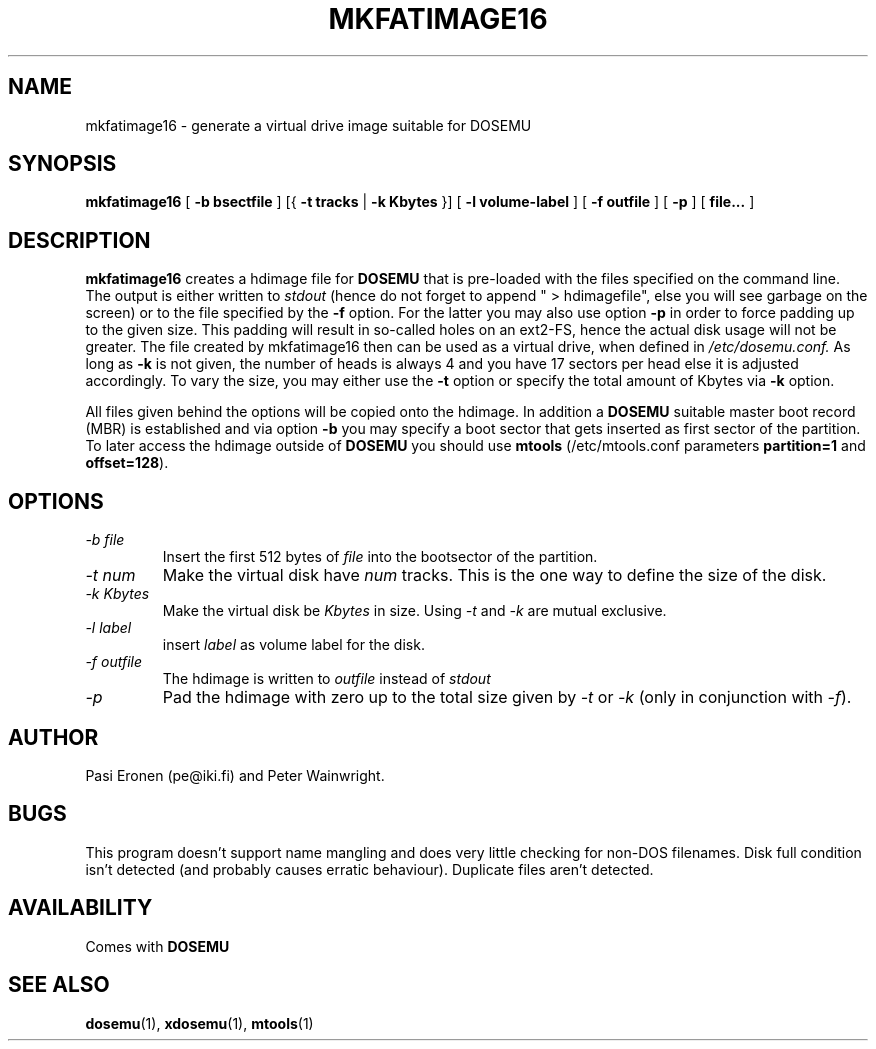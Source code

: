 .\" -*- nroff -*-  (This is for Emacs)
.TH MKFATIMAGE16 1 "September, 1998" "Version ALPHA 0.98" "Make HDIMAGE for DOSEMU"
.SH NAME
mkfatimage16 \- generate a virtual drive image suitable for DOSEMU
.SH SYNOPSIS
.B mkfatimage16
[
.B \-b bsectfile
]
[{
.B \-t tracks
|
.B \-k Kbytes
}]
[
.B \-l volume-label
]
[
.B \-f outfile
]
[
.B \-p
]
[
.B file...
]
.SH DESCRIPTION
.B mkfatimage16
creates a hdimage file for
.BR DOSEMU
that is pre-loaded with the files specified on the command line.
The output is either written to
.I stdout
(hence do not forget to append\ "\ >\ hdimagefile", else you will see
garbage on the screen) or to the file specified by the
.B \-f
option. For the latter you may also use option
.B \-p
in order to force padding up to the given size. This padding will result
in so-called holes on an ext2-FS, hence the actual disk usage will not be
greater.
The file created by mkfatimage16 then can be used as a virtual drive, when defined in
.I /etc/dosemu.conf.
As long as
.B \-k
is not given, the number of heads is always 4 and you have 17 sectors per head
else it is adjusted accordingly.
To vary the size, you may either use the
.B \-t
option or specify the total amount of Kbytes via
.B \-k
option.

All files given behind the options will be copied onto the
hdimage. In addition a
.BR DOSEMU
suitable master boot record (MBR) is established and via option
.B \-b
you may specify a boot sector that gets inserted as first sector
of the partition. To later access the hdimage outside of
.BR DOSEMU
you should use
.BR mtools
(/etc/mtools.conf parameters
.BR partition=1 " and " offset=128 ).



.SH OPTIONS
.TP
.I \-b file
Insert the first 512 bytes of
.I file
into the bootsector of the partition.
.TP
.I \-t num
Make the virtual disk have
.I num
tracks. This is the one way to define the size of the disk.
.TP
.I \-k Kbytes
Make the virtual disk be
.I Kbytes
in size. Using
.I \-t
and
.I \-k
are mutual exclusive.
.TP
.I \-l label
insert
.I label
as volume label for the disk.
.TP
.I \-f outfile
The hdimage is written to
.I outfile
instead of
.I stdout
.TP
.I \-p
Pad the hdimage with zero up to the total size given by
.I \-t
or
.I \-k
(only in conjunction with
.IR \-f ).



.SH AUTHOR
Pasi Eronen (pe@iki.fi) and Peter Wainwright.

.SH BUGS
This program doesn't support name mangling and does very little checking
for non-DOS filenames.
Disk full condition isn't detected (and probably causes
erratic behaviour).
Duplicate files aren't detected.

.SH AVAILABILITY
Comes with
.B DOSEMU

.SH "SEE ALSO"
.BR dosemu "(1), " xdosemu "(1), " mtools "(1)"



